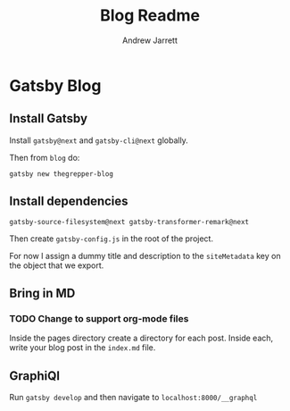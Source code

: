 #+TITLE: Blog Readme
#+AUTHOR: Andrew Jarrett

* Gatsby Blog

** Install Gatsby

Install =gatsby@next= and =gatsby-cli@next= globally.

Then from =blog= do:

#+BEGIN_SRC shell
  gatsby new thegrepper-blog
#+END_SRC



** Install dependencies

#+BEGIN_SRC shell
  gatsby-source-filesystem@next gatsby-transformer-remark@next
#+END_SRC

Then create =gatsby-config.js= in the root of the project.

For now I assign a dummy title and description to the =siteMetadata= key on the object that we export.

** Bring in MD

*** TODO Change to support org-mode files

Inside the pages directory create a directory for each post. Inside each, write your blog post in the =index.md= file.

** GraphiQl

Run =gatsby develop= and then navigate to =localhost:8000/__graphql=

